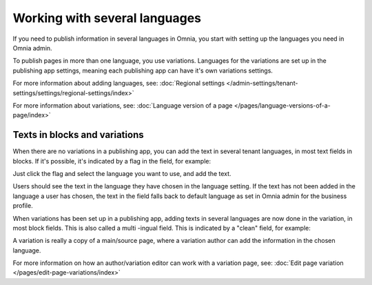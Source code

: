 Working with several languages
=============================================

If you need to publish information in several languages in Omnia, you start with setting up the languages you need in Omnia admin.

To publish pages in more than one language, you use variations. Languages for the variations are set up in the publishing app settings, meaning each publishing app can have it's own variations settings.

For more information about adding languages, see: :doc:`Regional settings </admin-settings/tenant-settings/settings/regional-settings/index>`

For more information about variations, see: :doc:`Language version of a page </pages/language-versions-of-a-page/index>`

Texts in blocks and variations
********************************
When there are no variations in a publishing app, you can add the text in several tenant languages, in most text fields in blocks. If it's possible, it's indicated by a flag in the field, for example:

.. image:: flag-in-field.png

Just click the flag and select the language you want to use, and add the text.

.. image:: flag-in-field-select.png

Users should see the text in the language they have chosen in the language setting. If the text has not been added in the language a user has chosen, the text in the field falls back to default language as set in Omnia admin for the business profile.

When variations has been set up in a publishing app, adding texts in several languages are now done in the variation, in most block fields. This is also called a multi -ingual field. This is indicated by a "clean" field, for example:

.. image:: flag-in-field-clean.png

A variation is really a copy of a main/source page, where a variation author can add the information in the chosen  language.

For more information on how an author/variation editor can work with a variation page, see: :doc:`Edit page variation </pages/edit-page-variations/index>`


